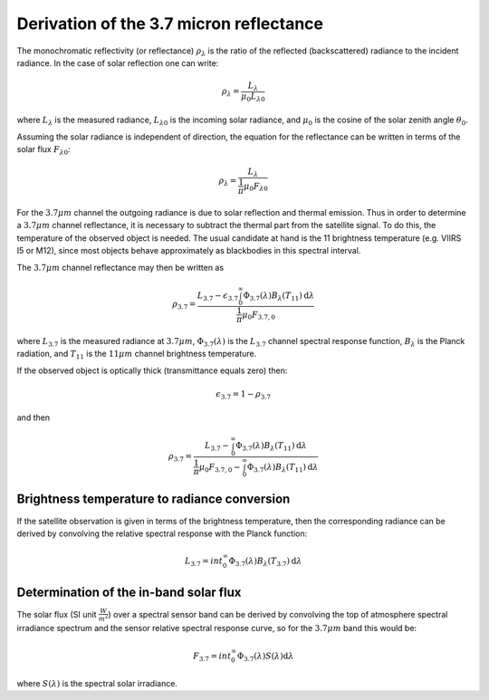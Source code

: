 Derivation of the 3.7 micron reflectance
----------------------------------------

The monochromatic reflectivity (or reflectance) :math:`\rho_{\lambda}` is the
ratio of the reflected (backscattered) radiance to the incident radiance. In
the case of solar reflection one can write:

.. math::

    \rho_{\lambda} = \frac{L_{\lambda}}{\mu_0 L_{\lambda 0}}

where :math:`L_{\lambda}` is the measured radiance, :math:`L_{\lambda 0}` is
the incoming solar radiance, and :math:`\mu_0` is the cosine of the solar
zenith angle :math:`\theta_0`.


Assuming the solar radiance is independent of direction, the equation for the
reflectance can be written in terms of the solar flux :math:`F_{\lambda 0}`:

.. math::

    \rho_{\lambda} = \frac{L_{\lambda}}{\frac{1}{\pi} \mu_0 F_{\lambda 0}}

For the :math:`3.7\mu m` channel the outgoing radiance is due to solar
reflection and thermal emission. Thus in order to determine a :math:`3.7\mu m`
channel reflectance, it is necessary to subtract the thermal part from the
satellite signal. To do this, the temperature of the observed object is
needed. The usual candidate at hand is the 11 brightness temperature
(e.g. VIIRS I5 or M12), since most objects behave approximately as blackbodies
in this spectral interval.

The :math:`3.7\mu m` channel reflectance may then be written as

.. math::

    \rho_{3.7} = \frac{L_{3.7} - \epsilon_{3.7} \int_0^\infty \Phi_{3.7}(\lambda) B_{\lambda} (T_{11}) \mathrm{d}\lambda } {\frac{1}{\pi} \mu_0 F_{3.7, 0}}

where :math:`L_{3.7}` is the measured radiance at :math:`3.7\mu m`, 
:math:`\Phi_{3.7} (\lambda)` is the :math:`L_{3.7}` channel
spectral response function, :math:`B_{\lambda}` is the Planck radiation, 
and :math:`T_{11}` is the :math:`11\mu m` channel brightness temperature.

If the observed object is optically thick (transmittance equals zero) then:

.. math::

    \epsilon_{3.7} = 1 - \rho_{3.7}

and then

.. math::

    \rho_{3.7} = \frac{L_{3.7} - \int_0^\infty \Phi_{3.7}(\lambda) B_{\lambda} (T_{11}) \mathrm{d}\lambda } {\frac{1}{\pi} \mu_0 F_{3.7, 0} - \int_0^\infty \Phi_{3.7}(\lambda) B_{\lambda} (T_{11}) \mathrm{d}\lambda }


Brightness temperature to radiance conversion
^^^^^^^^^^^^^^^^^^^^^^^^^^^^^^^^^^^^^^^^^^^^^

If the satellite observation is given in terms of the brightness temperature,
then the corresponding radiance can be derived by convolving the relative
spectral response with the Planck function:

.. math::

    L_{3.7} = int_0^\infty \Phi_{3.7}(\lambda) B_{\lambda} (T_{3.7}) \mathrm{d}\lambda


Determination of the in-band solar flux
^^^^^^^^^^^^^^^^^^^^^^^^^^^^^^^^^^^^^^^

The solar flux (SI unit :math:`\frac{W}{m^2}`) over a spectral sensor band can
be derived by convolving the top of atmosphere spectral irradiance spectrum and
the sensor relative spectral response curve, so for the :math:`3.7\mu m` band
this would be:

.. math::

    F_{3.7} = int_0^\infty \Phi_{3.7}(\lambda) S(\lambda) \mathrm{d}\lambda 

where :math:`S(\lambda)` is the spectral solar irradiance.
